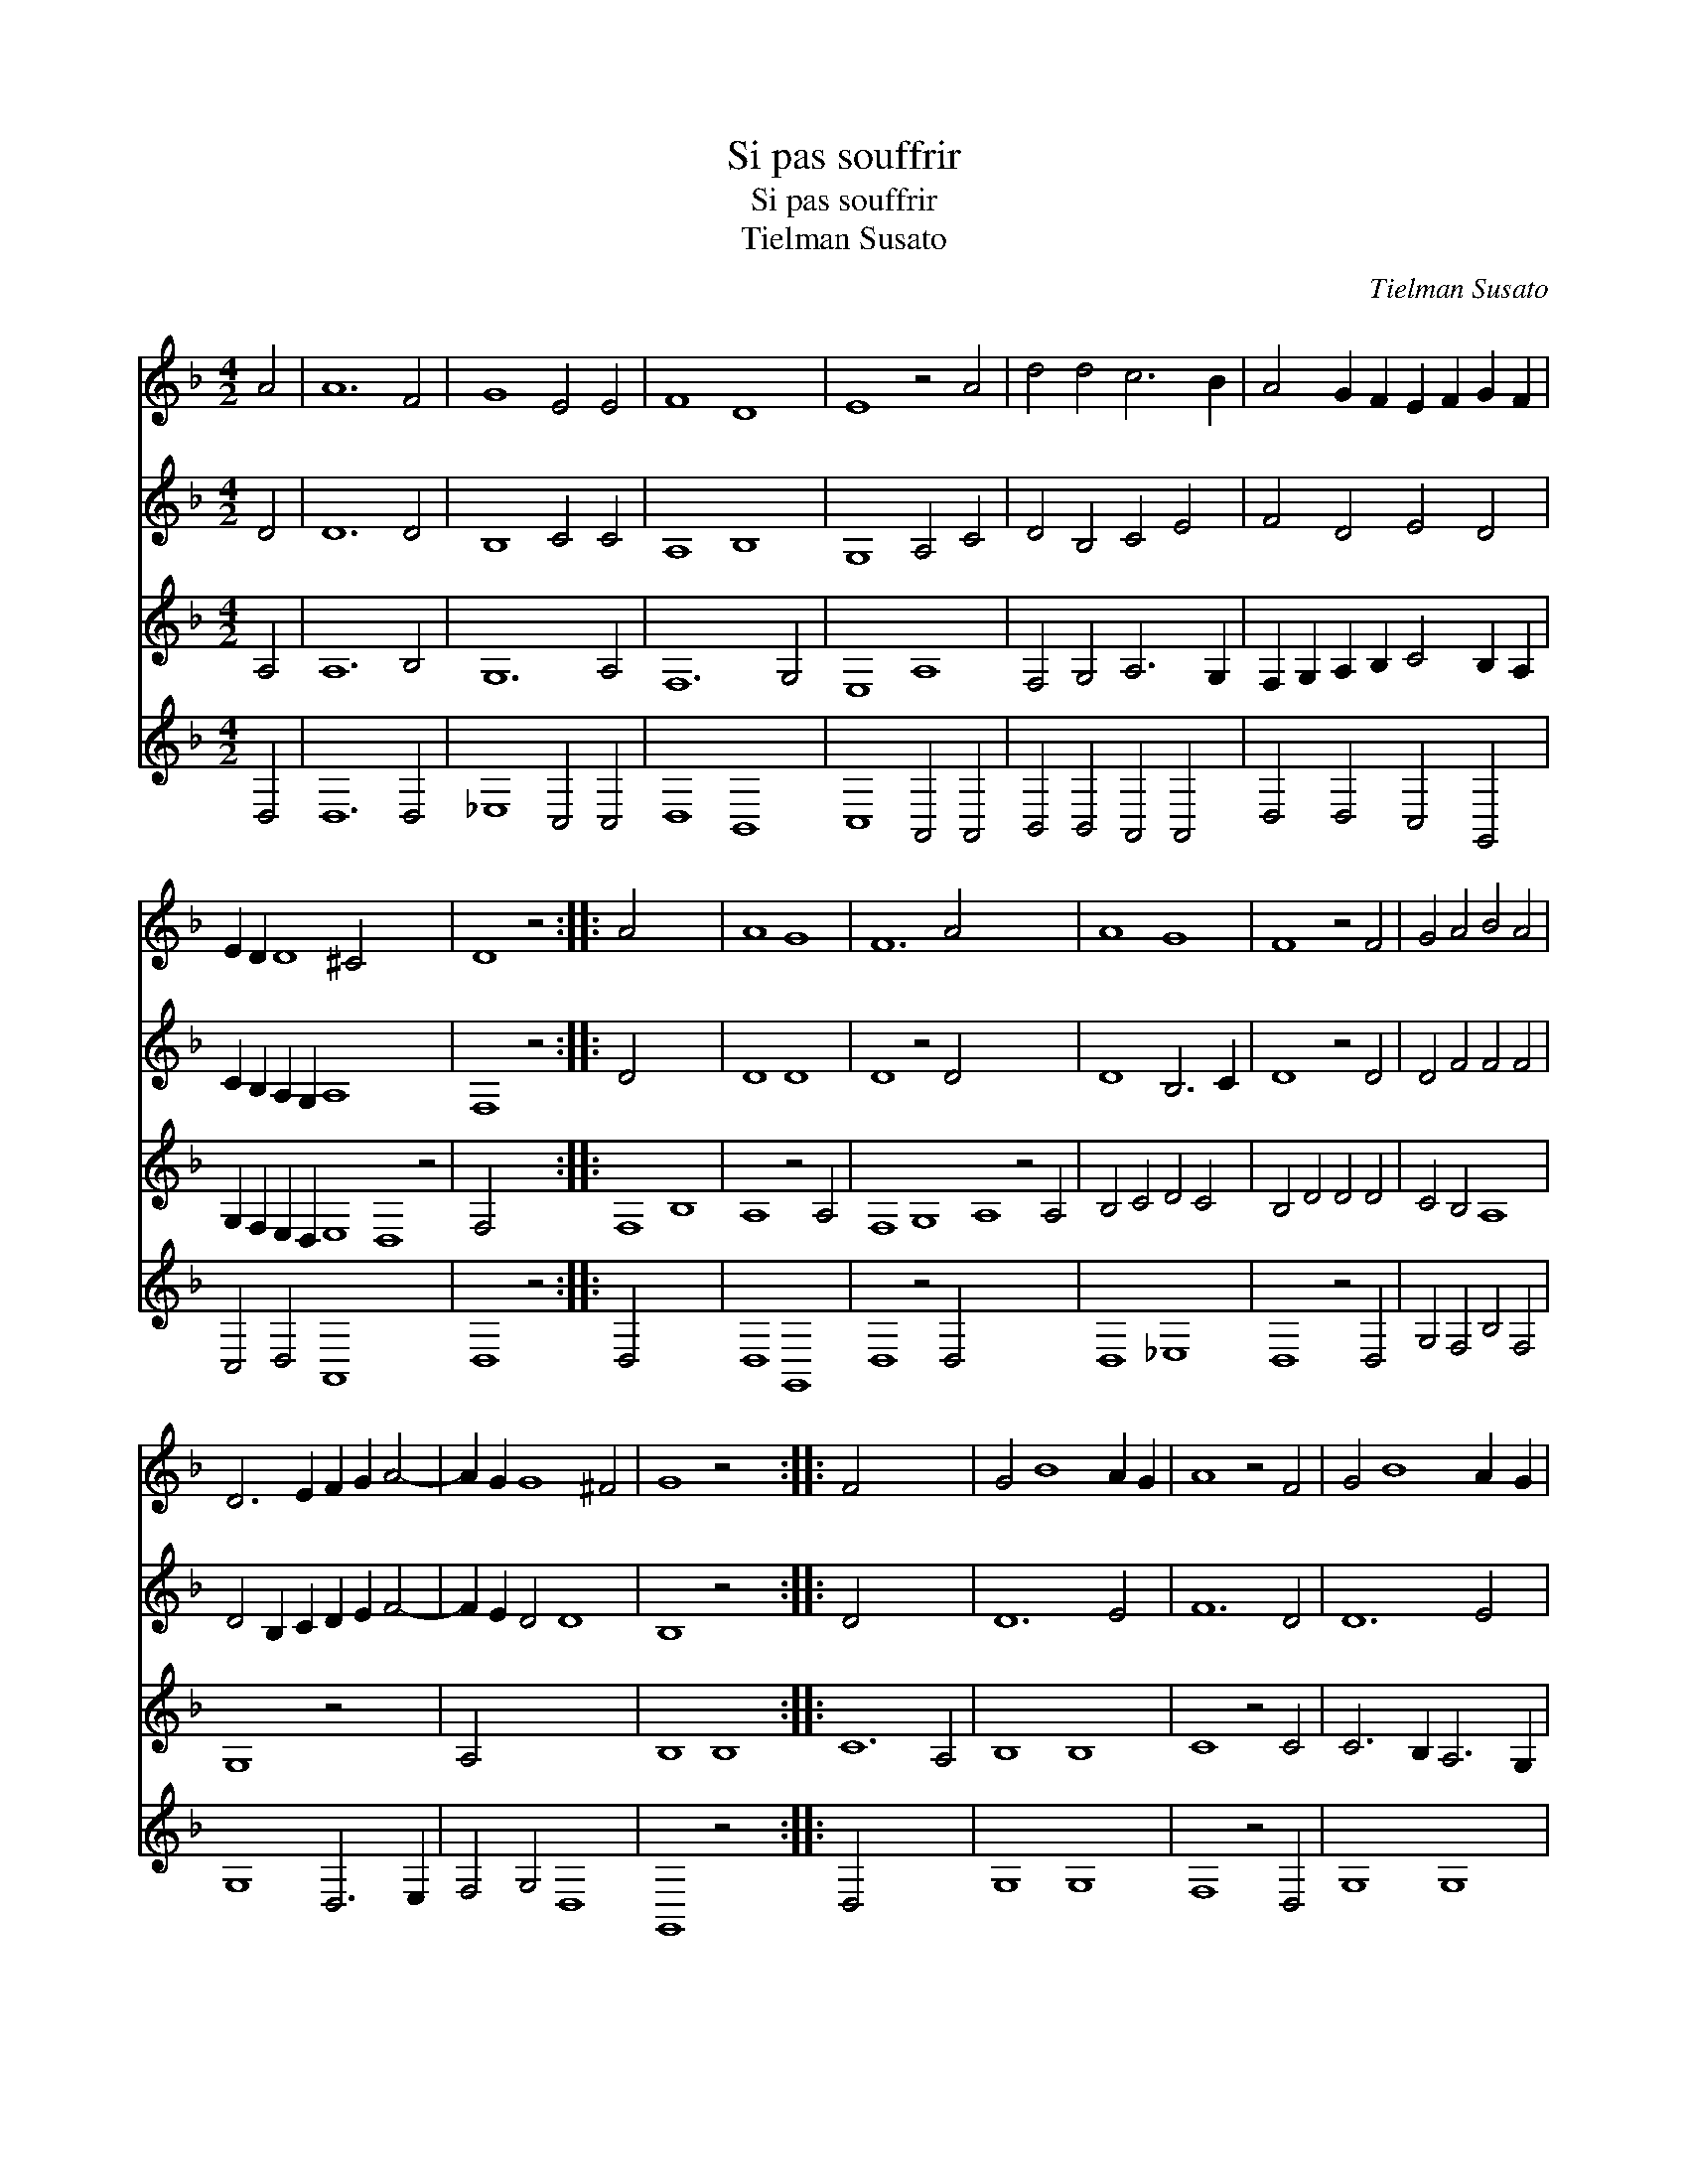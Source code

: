 X:1
T:Si pas souffrir
T:Si pas souffrir
T:Tielman Susato
C:Tielman Susato
%%score 1 2 3 4
L:1/8
M:4/2
K:Dmin
V:1 treble 
V:2 treble 
V:3 treble 
V:4 treble 
V:1
 A4 | A12 F4 | G8 E4 E4 | F8 D8 | E8 z4 A4 | d4 d4 c6 B2 | A4 G2 F2 E2 F2 G2 F2 | %7
 E2 D2 D8 ^C4 x12 | D8 z4 :: A4 x12 | A8 G8 | F12 A4 x16 | A8 G8 | F8 z4 F4 | G4 A4 B4 A4 | %15
 D6 E2 F2 G2 A4- | A2 G2 G8 ^F4 | G8 z4 x4 :: F4 x12 | G4 B8 A2 G2 | A8 z4 F4 | G4 B8 A2 G2 | %22
 A8 z4 A4 | A4 G4 F4 E4 | D2 C2 D2 E2 F2 E2 G2 F2 | E2 D2 D8 ^C4 | D8 z4 :| %27
V:2
 D4 | D12 D4 | B,8 C4 C4 | A,8 B,8 | G,8 A,4 C4 | D4 B,4 C4 E4 | F4 D4 E4 D4 | %7
 C2 B,2 A,2 G,2 A,8 x12 | F,8 z4 :: D4 x12 | D8 D8 | D8 z4 D4 x16 | D8 B,6 C2 | D8 z4 D4 | %14
 D4 F4 F4 F4 | D4 B,2 C2 D2 E2 F4- | F2 E2 D4 D8 | B,8 z4 x4 :: D4 x12 | D12 E4 | F12 D4 | D12 E4 | %22
 F8 z4 F4 | F4 E4 D4 C4 | B,8 C4 D4 | B,4 G,4 A,8 | F,8 z4 :| %27
V:3
 A,4 | A,12 B,4 | G,12 A,4 | F,12 G,4 | E,8 A,8 | F,4 G,4 A,6 G,2 | F,2 G,2 A,2 B,2 C4 B,2 A,2 | %7
 G,2 F,2 E,2 D,2 E,8 D,8 z4 | F,4 x8 :: F,8 B,8 | A,8 z4 A,4 | F,8 G,8 A,8 z4 A,4 | B,4 C4 D4 C4 | %13
 B,4 D4 D4 D4 | C4 B,4 A,8 | G,8 z4 x4 | A,4 x12 | B,8 B,8 :: C12 A,4 | B,8 B,8 | C8 z4 C4 | %21
 C6 B,2 A,6 G,2 | F,2 E,2 F,2 G,2 A,4 B,2 A,2 | G,2 F,2 E,2 D,2 E,8 | D,8 z4 x4 | x16 | x12 :| %27
V:4
 D,4 | D,12 D,4 | _E,8 C,4 C,4 | D,8 B,,8 | C,8 A,,4 A,,4 | B,,4 B,,4 A,,4 A,,4 | %6
 D,4 D,4 C,4 G,,4 | C,4 D,4 A,,8 x12 | D,8 z4 :: D,4 x12 | D,8 G,,8 | D,8 z4 D,4 x16 | D,8 _E,8 | %13
 D,8 z4 D,4 | G,4 F,4 B,4 F,4 | G,8 D,6 E,2 | F,4 G,4 D,8 | G,,8 z4 x4 :: D,4 x12 | G,8 G,8 | %20
 F,8 z4 D,4 | G,8 G,8 | F,8 z4 F,4 | F,4 C,4 D,4 A,,4 | B,,8 A,,4 G,,4 | B,,8 A,,8 | D,8 z4 :| %27

